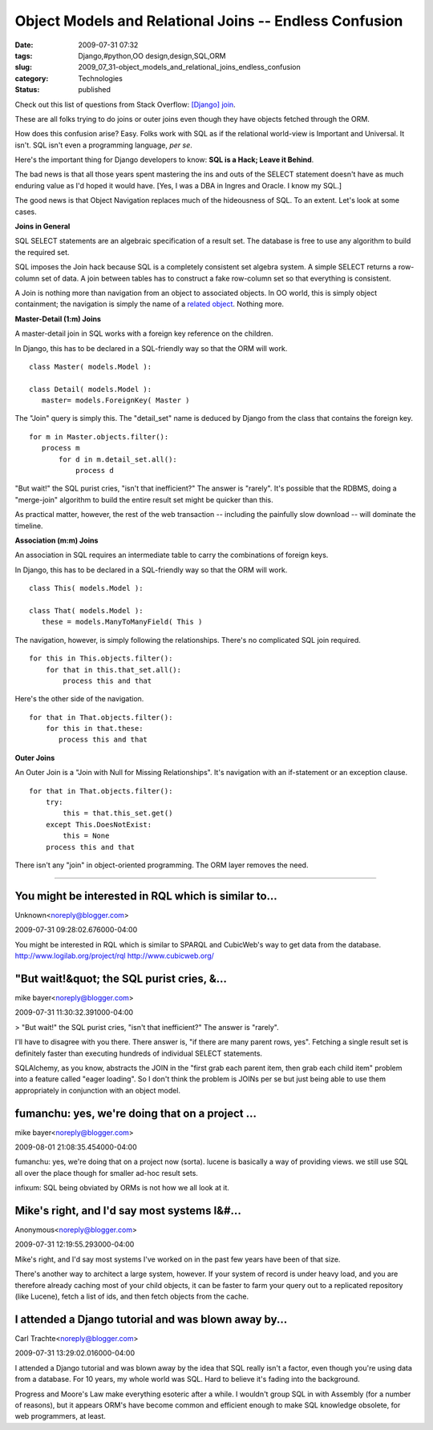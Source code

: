 Object Models and Relational Joins -- Endless Confusion
=======================================================

:date: 2009-07-31 07:32
:tags: Django,#python,OO design,design,SQL,ORM
:slug: 2009_07_31-object_models_and_relational_joins_endless_confusion
:category: Technologies
:status: published

Check out this list of questions from Stack Overflow: `[Django]
join <http://stackoverflow.com/search?q=%5Bdjango%5D+join>`__.

These are all folks trying to do joins or outer joins even though
they have objects fetched through the ORM.

How does this confusion arise? Easy. Folks work with SQL as if the
relational world-view is Important and Universal. It isn't. SQL isn't
even a programming language, *per se*.

Here's the important thing for Django developers to know: **SQL is a
Hack; Leave it Behind**.

The bad news is that all those years spent mastering the ins and outs
of the SELECT statement doesn't have as much enduring value as I'd
hoped it would have. [Yes, I was a DBA in Ingres and Oracle. I know
my SQL.]

The good news is that Object Navigation replaces much of the
hideousness of SQL. To an extent. Let's look at some cases.

**Joins in General**

SQL SELECT statements are an algebraic specification of a result set.
The database is free to use any algorithm to build the required set.

SQL imposes the Join hack because SQL is a completely consistent set
algebra system. A simple SELECT returns a row-column set of data. A
join between tables has to construct a fake row-column set so that
everything is consistent.

A Join is nothing more than navigation from an object to associated
objects. In OO world, this is simply object containment; the
navigation is simply the name of a `related
object <http://docs.djangoproject.com/en/dev/topics/db/queries/#related-objects>`__.
Nothing more.

**Master-Detail (1:m) Joins**

A master-detail join in SQL works with a foreign key reference on the
children.

In Django, this has to be declared in a SQL-friendly way so that the
ORM will work.

::

  class Master( models.Model ):

  class Detail( models.Model ):
     master= models.ForeignKey( Master )

The "Join" query is simply this. The "detail_set" name is deduced by
Django from the class that contains the foreign key.

::

  for m in Master.objects.filter():
     process m
         for d in m.detail_set.all():
             process d

"But wait!" the SQL purist cries, "isn't that inefficient?" The
answer is "rarely". It's possible that the RDBMS, doing a
"merge-join" algorithm to build the entire result set might be
quicker than this.

As practical matter, however, the rest of the web transaction --
including the painfully slow download -- will dominate the timeline.

**Association (m:m) Joins**

An association in SQL requires an intermediate table to carry the
combinations of foreign keys.

In Django, this has to be declared in a SQL-friendly way so that
the ORM will work.

::

 class This( models.Model ):

 class That( models.Model ):
    these = models.ManyToManyField( This )

The navigation, however, is simply following the relationships.
There's no complicated SQL join required.

::

    for this in This.objects.filter():
        for that in this.that_set.all():
            process this and that

Here's the other side of the navigation.

::

    for that in That.objects.filter():
        for this in that.these:
           process this and that

**Outer Joins**

An Outer Join is a "Join with Null for Missing Relationships".
It's navigation with an if-statement or an exception clause.

::

    for that in That.objects.filter():
        try:
            this = that.this_set.get()
        except This.DoesNotExist:
            this = None
        process this and that

There isn't any "join" in object-oriented programming. The ORM
layer removes the need.



-----

You might be interested in RQL which is similar to...
-----------------------------------------------------

Unknown<noreply@blogger.com>

2009-07-31 09:28:02.676000-04:00

You might be interested in RQL which is similar to SPARQL and CubicWeb's
way to get data from the database.
http://www.logilab.org/project/rql
http://www.cubicweb.org/


"But wait!&quot; the SQL purist cries, &...
-----------------------------------------------------

mike bayer<noreply@blogger.com>

2009-07-31 11:30:32.391000-04:00

> "But wait!" the SQL purist cries, "isn't that inefficient?" The answer
is "rarely".

I'll have to disagree with you there. There answer is, "if there are
many parent rows, yes". Fetching a single result set is definitely
faster than executing hundreds of individual SELECT statements.

SQLAlchemy, as you know, abstracts the JOIN in the "first grab each
parent item, then grab each child item" problem into a feature called
"eager loading". So I don't think the problem is JOINs per se but just
being able to use them appropriately in conjunction with an object
model.


fumanchu:  yes, we're doing that on a project ...
-----------------------------------------------------

mike bayer<noreply@blogger.com>

2009-08-01 21:08:35.454000-04:00

fumanchu: yes, we're doing that on a project now (sorta). lucene is
basically a way of providing views. we still use SQL all over the place
though for smaller ad-hoc result sets.

infixum: SQL being obviated by ORMs is not how we all look at it.


Mike's right, and I'd say most systems I&#...
-----------------------------------------------------

Anonymous<noreply@blogger.com>

2009-07-31 12:19:55.293000-04:00

Mike's right, and I'd say most systems I've worked on in the past few
years have been of that size.

There's another way to architect a large system, however. If your system
of record is under heavy load, and you are therefore already caching
most of your child objects, it can be faster to farm your query out to a
replicated repository (like Lucene), fetch a list of ids, and then fetch
objects from the cache.


I attended a Django tutorial and was blown away by...
-----------------------------------------------------

Carl Trachte<noreply@blogger.com>

2009-07-31 13:29:02.016000-04:00

I attended a Django tutorial and was blown away by the idea that SQL
really isn't a factor, even though you're using data from a database.
For 10 years, my whole world was SQL. Hard to believe it's fading into
the background.

Progress and Moore's Law make everything esoteric after a while. I
wouldn't group SQL in with Assembly (for a number of reasons), but it
appears ORM's have become common and efficient enough to make SQL
knowledge obsolete, for web programmers, at least.





